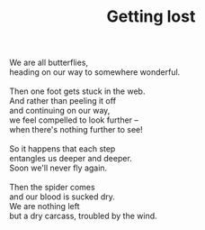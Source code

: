 :PROPERTIES:
:ID:       9DDE8C43-7F25-4AE8-917E-B6A5EA3529F0
:SLUG:     getting-lost
:END:
#+filetags: :poetry:
#+title: Getting lost

#+BEGIN_VERSE
We are all butterflies,
heading on our way to somewhere wonderful.

Then one foot gets stuck in the web.
And rather than peeling it off
and continuing on our way,
we feel compelled to look further --
when there's nothing further to see!

So it happens that each step
entangles us deeper and deeper.
Soon we'll never fly again.

Then the spider comes
and our blood is sucked dry.
We are nothing left
but a dry carcass, troubled by the wind.
#+END_VERSE
